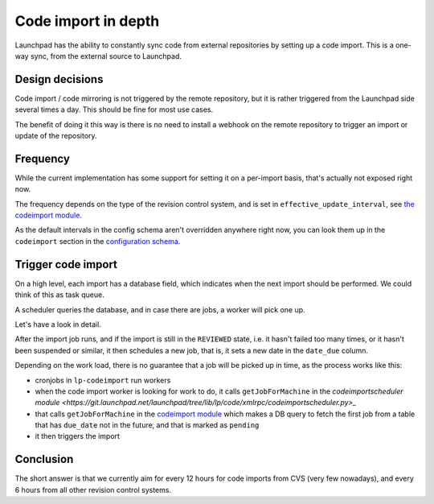 ====================
Code import in depth
====================

Launchpad has the ability to constantly sync code from external repositories by
setting up a code import. This is a one-way sync, from the external source to
Launchpad.

Design decisions
================

Code import / code mirroring is not triggered by the remote repository,
but it is rather triggered from the Launchpad side several times a day.
This should be fine for most use cases.

The benefit of doing it this way is there is no need to install a webhook on
the remote repository to trigger an import or update of the repository.

Frequency
=========

While the current implementation has some support for setting it on a
per-import basis, that's actually not exposed right now.

The frequency depends on the type of the revision control system, and is set in
``effective_update_interval``,
see `the codeimport module <https://git.launchpad.net/launchpad/tree/lib/lp/code/model/codeimport.py>`_.

As the default intervals in the config schema aren't overridden anywhere right
now, you can look them up in the ``codeimport`` section in the `configuration
schema <https://git.launchpad.net/launchpad/tree/lib/lp/services/config/schema-lazr.conf>`_.

Trigger code import
===================

On a high level, each import has a database field, which indicates when the
next import should be performed. We could think of this as task queue.

A scheduler queries the database, and in case there are jobs, a worker will
pick one up.

Let's have a look in detail.

After the import job runs, and if the import is still in the ``REVIEWED``
state, i.e. it hasn't failed too many times, or it hasn't been suspended or
similar, it then schedules a new job, that is, it sets a new date in the 
``date_due`` column.

Depending on the work load, there is no guarantee that a job will be picked up
in time, as the process works like this:

- cronjobs in ``lp-codeimport`` run workers
- when the code import worker is looking for work to do, it calls
  ``getJobForMachine`` in the `codeimportscheduler module <https://git.launchpad.net/launchpad/tree/lib/lp/code/xmlrpc/codeimportscheduler.py>_`
- that calls ``getJobForMachine``
  in the `codeimport module <https://git.launchpad.net/launchpad/tree/lib/lp/code/model/codeimportjob.py>`_
  which makes a DB query to fetch the first job from a table that has
  ``due_date`` not in the future, and that is marked as ``pending``
- it then triggers the import

Conclusion
==========

The short answer is that we currently aim for every 12 hours for code imports
from CVS (very few nowadays), and every 6 hours from all other revision control
systems.
